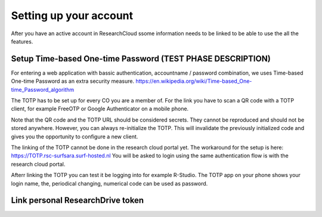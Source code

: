 Setting up your account
======================================

After you have an active account in ResearchCloud ssome information needs to be linked to be able to use the all the features. 


Setup Time-based One-time Password (TEST PHASE DESCRIPTION)
-------------------------------------

For entering a web application with bassic authentication, accountname / password combination, we uses Time-based One-time Password as an extra security measure. https://en.wikipedia.org/wiki/Time-based_One-time_Password_algorithm

The TOTP has to be set up for every CO you are a member of. For the link you have to scan a QR code with a TOTP client, for example FreeOTP or Google Authenticator on a mobile phone.

Note that the QR code and the TOTP URL should be considered secrets. They cannot be reproduced and should not be stored anywhere. However, you can always re-initialize the TOTP. This will invalidate the previously initialized code and gives you the opportunity to configure a new client.

The linking of the TOTP cannot be done in the research cloud portal yet. The workaround for the setup is here: https://TOTP.rsc-surfsara.surf-hosted.nl You will be asked to login using the same authentication flow is with the research cloud portal.

Afterr linking the TOTP you can test it be logging into for example R-Studio. The TOTP app on your phone shows your login name, the, periodical changing, numerical code can be used as password. 


Link personal ResearchDrive token
-----------------------------------

.. TODOcument: describe how to link ResearchDrive token

